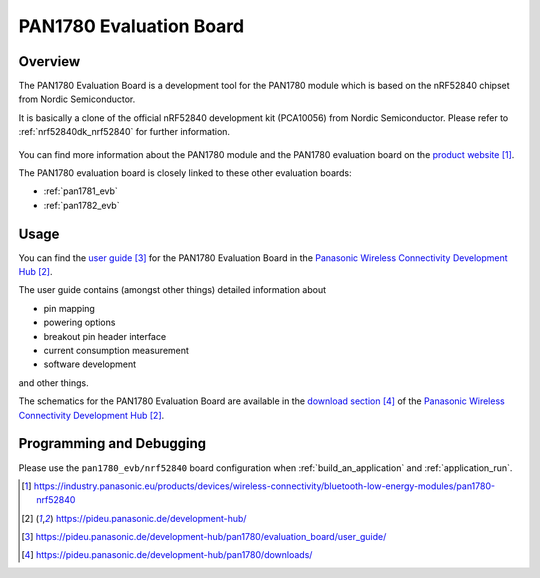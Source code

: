 .. _pan1780_evb:

PAN1780 Evaluation Board
########################

Overview
********

The PAN1780 Evaluation Board is a development tool for the PAN1780 module which
is based on the nRF52840 chipset from Nordic Semiconductor.

It is basically a clone of the official nRF52840 development kit (PCA10056)
from Nordic Semiconductor. Please refer to :ref:`nrf52840dk_nrf52840` for
further information.

.. figure:: pan1780_evaluation_board.jpg
     :align: center
     :alt: PAN1780 Evaluation Board

You can find more information about the PAN1780 module and the PAN1780
evaluation board on the `product website`_.

The PAN1780 evaluation board is closely linked to these other evaluation
boards:

* :ref:`pan1781_evb`
* :ref:`pan1782_evb`

Usage
*****

You can find the `user guide`_ for the PAN1780 Evaluation Board in the
`Panasonic Wireless Connectivity Development Hub`_.

The user guide contains (amongst other things) detailed information about

* pin mapping
* powering options
* breakout pin header interface
* current consumption measurement
* software development

and other things.

The schematics for the PAN1780 Evaluation Board are available in the
`download section`_ of the `Panasonic Wireless Connectivity Development Hub`_.

Programming and Debugging
*************************

Please use the ``pan1780_evb/nrf52840`` board configuration when
:ref:`build_an_application` and :ref:`application_run`.

.. target-notes::
.. _product website: https://industry.panasonic.eu/products/devices/wireless-connectivity/bluetooth-low-energy-modules/pan1780-nrf52840
.. _Panasonic Wireless Connectivity Development Hub: https://pideu.panasonic.de/development-hub/
.. _user guide: https://pideu.panasonic.de/development-hub/pan1780/evaluation_board/user_guide/
.. _download section: https://pideu.panasonic.de/development-hub/pan1780/downloads/
